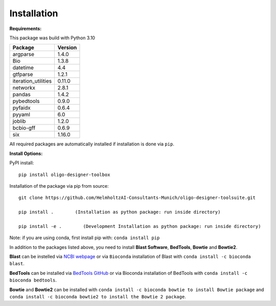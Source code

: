 Installation
============

**Requirements:**

This package was build with Python 3.10

=================== =======
Package             Version
=================== =======
argparse            1.4.0
Bio                 1.3.8
datetime            4.4
gtfparse            1.2.1
iteration_utilities 0.11.0
networkx            2.8.1
pandas              1.4.2
pybedtools          0.9.0
pyfaidx             0.6.4
pyyaml              6.0
joblib		    1.2.0
bcbio-gff 	    0.6.9
six                 1.16.0
=================== =======

All required packages are automatically installed if installation is
done via ``pip``.

**Install Options:**

PyPI install:

::

   pip install oligo-designer-toolbox

Installation of the package via pip from source:

::

   git clone https://github.com/HelmholtzAI-Consultants-Munich/oligo-designer-toolsuite.git

   pip install .        (Installation as python package: run inside directory)

   pip install -e .        (Development Installation as python package: run inside directory)

Note: if you are using conda, first install pip with:
``conda install pip``

In addition to the packages listed above, you need to install **Blast
Software**, **BedTools**, **Bowtie** and **Bowtie2**.

**Blast** can be instelled via `NCBI
webpage <https://blast.ncbi.nlm.nih.gov/Blast.cgi?PAGE_TYPE=BlastDocs&DOC_TYPE=Download>`__
or via ``Bioconda`` installation of Blast with
``conda install -c bioconda blast``.

**BedTools** can be installed via `BedTools GitHub <https://bedtools.readthedocs.io/en/latest/content/installation.html>`__
or via Bioconda installation of BedTools with ``conda install -c bioconda bedtools``.

**Bowtie** and **Bowtie2** can be installed with ``conda install -c bioconda bowtie to install Bowtie package`` and ``conda install -c bioconda bowtie2 to install the Bowtie 2 package``.
